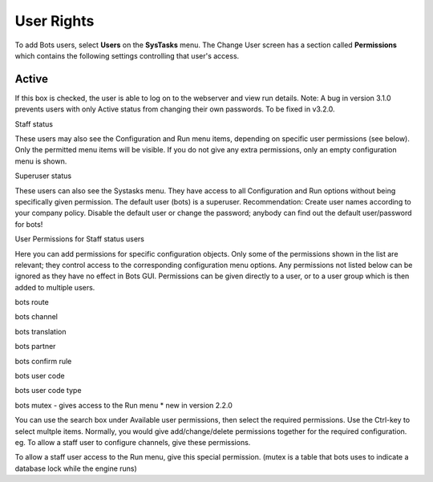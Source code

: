 User Rights
===========

To add Bots users, select **Users** on the **SysTasks** menu. The Change
User screen has a section called **Permissions** which contains the
following settings controlling that user's access.

Active
~~~~~~

If this box is checked, the user is able to log on to the webserver and
view run details. Note: A bug in version 3.1.0 prevents users with only
Active status from changing their own passwords. To be fixed in v3.2.0.

.. raw:: html

   <h3>

Staff status

.. raw:: html

   </h3>

These users may also see the Configuration and Run menu items, depending
on specific user permissions (see below). Only the permitted menu items
will be visible. If you do not give any extra permissions, only an empty
configuration menu is shown.

.. raw:: html

   <h3>

Superuser status

.. raw:: html

   </h3>

These users can also see the Systasks menu. They have access to all
Configuration and Run options without being specifically given
permission. The default user (bots) is a superuser. Recommendation:
Create user names according to your company policy. Disable the default
user or change the password; anybody can find out the default
user/password for bots!

.. raw:: html

   <h3>

User Permissions for Staff status users

.. raw:: html

   </h3>

Here you can add permissions for specific configuration objects. Only
some of the permissions shown in the list are relevant; they control
access to the corresponding configuration menu options. Any permissions
not listed below can be ignored as they have no effect in Bots GUI.
Permissions can be given directly to a user, or to a user group which is
then added to multiple users.

.. raw:: html

   <ul><li>

bots route

.. raw:: html

   </li><li>

bots channel

.. raw:: html

   </li><li>

bots translation

.. raw:: html

   </li><li>

bots partner

.. raw:: html

   </li><li>

bots confirm rule

.. raw:: html

   </li><li>

bots user code

.. raw:: html

   </li><li>

bots user code type

.. raw:: html

   </li><li>

bots mutex - gives access to the Run menu \* new in version 2.2.0

.. raw:: html

   </li></ul>

You can use the search box under Available user permissions, then select
the required permissions. Use the Ctrl-key to select multple items.
Normally, you would give add/change/delete permissions together for the
required configuration. eg. To allow a staff user to configure channels,
give these permissions.

.. raw:: html

   <pre><code>bots | channel | Can add channel<br>
   bots | channel | Can change channel<br>
   bots | channel | Can delete channel<br>
   </code></pre>

To allow a staff user access to the Run menu, give this special
permission. (mutex is a table that bots uses to indicate a database lock
while the engine runs)

.. raw:: html

   <pre><code>bots | mutex | Can change mutex<br>
   </code></pre>

 !!explain user groups!!
